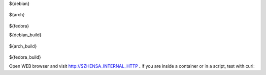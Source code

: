 .. template evaluated by: ./utils/zhensa.sh zhensa.doc.rst
.. hint: all dollar-names are variables, dollar sign itself is quoted by: \\$

.. START distro-packages

.. tabs::

  .. group-tab:: Ubuntu / debian

    .. code-block:: sh

      $ sudo -H apt-get install -y \\
${debian}

  .. group-tab:: Arch Linux

    .. code-block:: sh

      $ sudo -H pacman -S --noconfirm \\
${arch}

  .. group-tab::  Fedora / RHEL

    .. code-block:: sh

      $ sudo -H dnf install -y \\
${fedora}

.. END distro-packages

.. START build-packages

.. tabs::

  .. group-tab:: Ubuntu / debian

    .. code-block:: sh

      $ sudo -H apt-get install -y \\
${debian_build}

  .. group-tab:: Arch Linux

    .. code-block:: sh

      $ sudo -H pacman -S --noconfirm \\
${arch_build}

  .. group-tab::  Fedora / RHEL

    .. code-block:: sh

      $ sudo -H dnf install -y \\
${fedora_build}

.. END build-packages

.. START create user

.. tabs::

  .. group-tab:: bash

    .. code-block:: sh

      $ sudo -H useradd --shell /bin/bash --system \\
          --home-dir \"$SERVICE_HOME\" \\
          --comment 'Privacy-respecting metasearch engine' \\
          $SERVICE_USER

      $ sudo -H mkdir \"$SERVICE_HOME\"
      $ sudo -H chown -R \"$SERVICE_GROUP:$SERVICE_GROUP\" \"$SERVICE_HOME\"

.. END create user

.. START clone zhensa

.. tabs::

  .. group-tab:: bash

    .. code-block:: sh

       $ sudo -H -u ${SERVICE_USER} -i
       (${SERVICE_USER})$ git clone \"$GIT_URL\" \\
                          \"$ZHENSA_SRC\"

.. END clone zhensa

.. START create virtualenv

.. tabs::

  .. group-tab:: bash

    .. code-block:: sh

       (${SERVICE_USER})$ python3 -m venv \"${ZHENSA_PYENV}\"
       (${SERVICE_USER})$ echo \". ${ZHENSA_PYENV}/bin/activate\" \\
                          >>  \"$SERVICE_HOME/.profile\"

.. END create virtualenv

.. START manage.sh update_packages

.. tabs::

  .. group-tab:: bash

    .. code-block:: sh

       $ sudo -H -u ${SERVICE_USER} -i

       (${SERVICE_USER})$ command -v python && python --version
       $ZHENSA_PYENV/bin/python
       Python 3.11.10

       # update pip's boilerplate ..
       pip install -U pip
       pip install -U setuptools
       pip install -U wheel
       pip install -U pyyaml

       # jump to Zhensa's working tree and install Zhensa into virtualenv
       (${SERVICE_USER})$ cd \"$ZHENSA_SRC\"
       (${SERVICE_USER})$ pip install --use-pep517 --no-build-isolation -e .


.. END manage.sh update_packages

.. START zhensa config

.. tabs::

  .. group-tab:: Use default settings

    .. code-block:: sh

       $ sudo -H mkdir -p \"$(dirname ${ZHENSA_SETTINGS_PATH})\"
       $ sudo -H cp \"$ZHENSA_SRC/utils/templates/etc/zhensa/settings.yml\" \\
                    \"${ZHENSA_SETTINGS_PATH}\"

  .. group-tab:: minimal setup

    .. code-block:: sh

       $ sudo -H sed -i -e \"s/ultrasecretkey/\$(openssl rand -hex 16)/g\" \\
                     \"$ZHENSA_SETTINGS_PATH\"

.. END zhensa config

.. START check zhensa installation

.. tabs::

  .. group-tab:: bash

    .. code-block:: sh

       # enable debug ..
       $ sudo -H sed -i -e \"s/debug : False/debug : True/g\" \"$ZHENSA_SETTINGS_PATH\"

       # start webapp
       $ sudo -H -u ${SERVICE_USER} -i
       (${SERVICE_USER})$ cd ${ZHENSA_SRC}
       (${SERVICE_USER})$ export ZHENSA_SETTINGS_PATH=\"${ZHENSA_SETTINGS_PATH}\"
       (${SERVICE_USER})$ python zhensa/webapp.py

       # disable debug
       $ sudo -H sed -i -e \"s/debug : True/debug : False/g\" \"$ZHENSA_SETTINGS_PATH\"

Open WEB browser and visit http://$ZHENSA_INTERNAL_HTTP .  If you are inside a
container or in a script, test with curl:

.. tabs::

  .. group-tab:: WEB browser

    .. code-block:: sh

       $ xdg-open http://$ZHENSA_INTERNAL_HTTP

  .. group-tab:: curl

    .. code-block:: none

       $ curl --location --verbose --head --insecure $ZHENSA_INTERNAL_HTTP

       *   Trying 127.0.0.1:8888...
       * TCP_NODELAY set
       * Connected to 127.0.0.1 (127.0.0.1) port 8888 (#0)
       > HEAD / HTTP/1.1
       > Host: 127.0.0.1:8888
       > User-Agent: curl/7.68.0
       > Accept: */*
       >
       * Mark bundle as not supporting multiuse
       * HTTP 1.0, assume close after body
       < HTTP/1.0 200 OK
       HTTP/1.0 200 OK
       ...

.. END check zhensa installation
